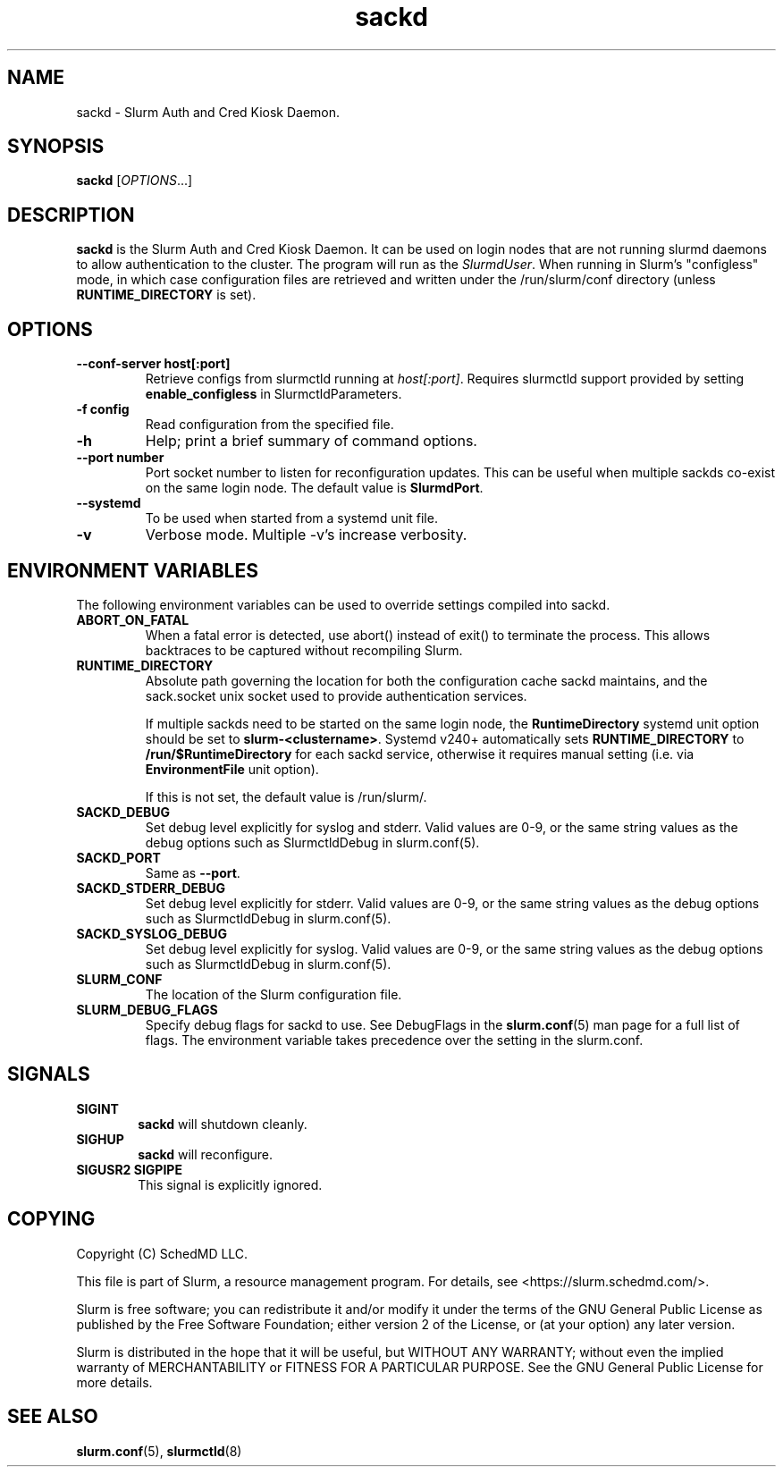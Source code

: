 .TH sackd "8" "Slurm Auth and Cred Kiosk Daemon" "April 2025" "Slurm Auth and Cred Kiosk Daemon"

.SH "NAME"
sackd \- Slurm Auth and Cred Kiosk Daemon.

.SH "SYNOPSIS"
\fBsackd\fR [\fIOPTIONS\fR...]

.SH "DESCRIPTION"
\fBsackd\fR is the Slurm Auth and Cred Kiosk Daemon. It can be used on login
nodes that are not running slurmd daemons to allow authentication to the
cluster. The program will run as the \fISlurmdUser\fR. When running in Slurm's
"configless" mode, in which case configuration files are retrieved and written
under the /run/slurm/conf directory (unless \fBRUNTIME_DIRECTORY\fR is set).

.SH "OPTIONS"
.TP
\fB\-\-conf\-server host[:port]\fR
Retrieve configs from slurmctld running at \fIhost[:port]\fR.
Requires slurmctld support provided by setting \fBenable_configless\fR in
SlurmctldParameters.
.IP

.TP
\fB\-f config\fR
Read configuration from the specified file.
.IP

.TP
\fB\-h\fR
Help; print a brief summary of command options.
.IP

.TP
\fB\-\-port number\fR
Port socket number to listen for reconfiguration updates. This can be useful
when multiple sackds co-exist on the same login node. The default value is
\fBSlurmdPort\fR.
.IP

.TP
\fB\-\-systemd\fR
To be used when started from a systemd unit file.
.IP

.TP
\fB\-v\fR
Verbose mode. Multiple \-v's increase verbosity.
.IP

.SH "ENVIRONMENT VARIABLES"
The following environment variables can be used to override settings
compiled into sackd.

.TP
\fBABORT_ON_FATAL\fR
When a fatal error is detected, use abort() instead of exit() to terminate the
process. This allows backtraces to be captured without recompiling Slurm.
.IP

.TP
\fBRUNTIME_DIRECTORY\fR
Absolute path governing the location for both the configuration cache sackd
maintains, and the sack.socket unix socket used to provide authentication
services.

If multiple sackds need to be started on the same login node, the
\fBRuntimeDirectory\fR systemd unit option should be set to
\fBslurm-<clustername>\fR. Systemd v240+ automatically sets
\fBRUNTIME_DIRECTORY\fR to \fB/run/$RuntimeDirectory\fR for each sackd service,
otherwise it requires manual setting (i.e. via \fBEnvironmentFile\fR unit
option).

If this is not set, the default value is \fb/run/slurm/\fR.
.IP

.TP
\fBSACKD_DEBUG\fR
Set debug level explicitly for syslog and stderr. Valid values are 0\-9, or the
same string values as the debug options such as SlurmctldDebug in
slurm.conf(5).
.IP

.TP
\fBSACKD_PORT\fR
Same as \fB\-\-port\fR.
.IP

.TP
\fBSACKD_STDERR_DEBUG\fR
Set debug level explicitly for stderr. Valid values are 0\-9, or the same
string values as the debug options such as SlurmctldDebug in slurm.conf(5).
.IP

.TP
\fBSACKD_SYSLOG_DEBUG\fR
Set debug level explicitly for syslog. Valid values are 0\-9, or the same
string values as the debug options such as SlurmctldDebug in slurm.conf(5).
.IP

.TP
\fBSLURM_CONF\fR
The location of the Slurm configuration file.
.IP

.TP
\fBSLURM_DEBUG_FLAGS\fR
Specify debug flags for sackd to use. See DebugFlags in the \fBslurm.conf\fR(5)
man page for a full list of flags. The environment variable takes precedence
over the setting in the slurm.conf.
.IP

.SH "SIGNALS"

.TP 6
\fBSIGINT\fR
\fBsackd\fR will shutdown cleanly.
.IP

.TP
\fBSIGHUP\fR
\fBsackd\fR will reconfigure.
.IP

.TP
\fBSIGUSR2 SIGPIPE\fR
This signal is explicitly ignored.
.IP

.SH "COPYING"
Copyright (C) SchedMD LLC.
.LP
This file is part of Slurm, a resource management program.
For details, see <https://slurm.schedmd.com/>.
.LP
Slurm is free software; you can redistribute it and/or modify it under
the terms of the GNU General Public License as published by the Free
Software Foundation; either version 2 of the License, or (at your option)
any later version.
.LP
Slurm is distributed in the hope that it will be useful, but WITHOUT ANY
WARRANTY; without even the implied warranty of MERCHANTABILITY or FITNESS
FOR A PARTICULAR PURPOSE. See the GNU General Public License for more
details.

.SH "SEE ALSO"
\fBslurm.conf\fR(5), \fBslurmctld\fR(8)
